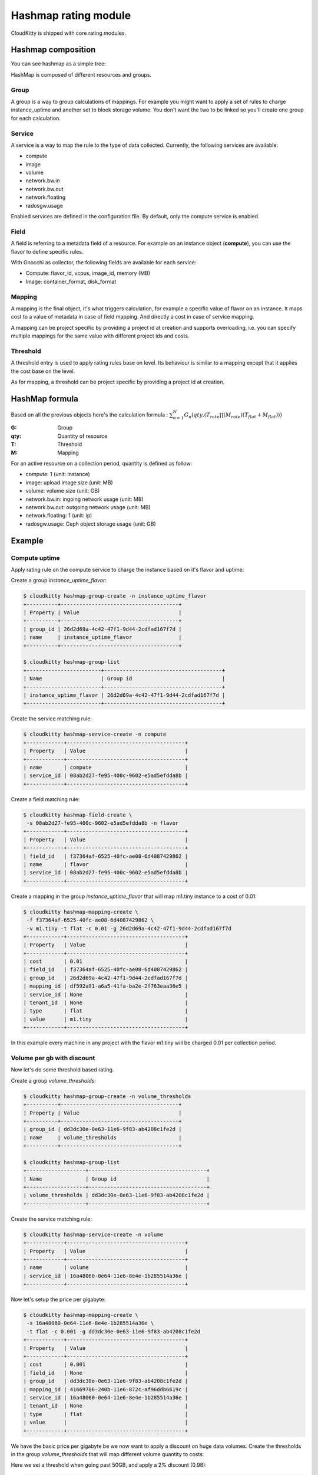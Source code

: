 =====================
Hashmap rating module
=====================

CloudKitty is shipped with core rating modules.

Hashmap composition
===================

You can see hashmap as a simple tree:

.. graphviz:: graph/hashmap.dot


HashMap is composed of different resources and groups.

Group
-----

A group is a way to group calculations of mappings. For example you might want
to apply a set of rules to charge instance_uptime and another set to block
storage volume. You don't want the two to be linked so you'll create one group
for each calculation.

Service
-------

A service is a way to map the rule to the type of data collected. Currently,
the following services are available:

* compute
* image
* volume
* network.bw.in
* network.bw.out
* network.floating
* radosgw.usage

Enabled services are defined in the configuration file. By default, only the
compute service is enabled.

Field
-----

A field is referring to a metadata field of a resource. For example on an
instance object (**compute**), you can use the flavor to define specific rules.

With Gnocchi as collector, the following fields are available for each service:

* Compute: flavor_id, vcpus, image_id, memory (MB)
* Image: container_format, disk_format

Mapping
-------

A mapping is the final object, it's what triggers calculation, for example a
specific value of flavor on an instance.
It maps cost to a value of metadata in case of field mapping. And directly a
cost in case of service mapping.

A mapping can be project specific by providing a project id at creation and
supports overloading, i.e. you can specify multiple mappings for the same value
with different project ids and costs.

Threshold
---------

A threshold entry is used to apply rating rules base on level. Its behaviour is
similar to a mapping except that it applies the cost base on the level.

As for mapping, a threshold can be project specific by providing a project id
at creation.

HashMap formula
===============

Based on all the previous objects here's the calculation formula :
:math:`\sum_{n=1}^N G_n(qty.(T_{rate}\prod(M_{rate})(T_{flat}+M_{flat})))`

:G: Group
:qty: Quantity of resource
:T: Threshold
:M: Mapping


For an active resource on a collection period, quantity is defined as follow:

* compute: 1 (unit: instance)
* image: upload image size (unit: MB)
* volume: volume size (unit: GB)
* network.bw.in: ingoing network usage (unit: MB)
* network.bw.out: outgoing network usage (unit: MB)
* network.floating: 1 (unit: ip)
* radosgw.usage: Ceph object storage usage (unit: GB)

Example
=======

Compute uptime
--------------

Apply rating rule on the compute service to charge the instance based on it's
flavor and uptime:

Create a group *instance_uptime_flavor*:

.. code:: raw

    $ cloudkitty hashmap-group-create -n instance_uptime_flavor
    +----------+--------------------------------------+
    | Property | Value                                |
    +----------+--------------------------------------+
    | group_id | 26d2d69a-4c42-47f1-9d44-2cdfad167f7d |
    | name     | instance_uptime_flavor               |
    +----------+--------------------------------------+

    $ cloudkitty hashmap-group-list
    +------------------------+--------------------------------------+
    | Name                   | Group id                             |
    +------------------------+--------------------------------------+
    | instance_uptime_flavor | 26d2d69a-4c42-47f1-9d44-2cdfad167f7d |
    +------------------------+--------------------------------------+


Create the service matching rule:

.. code:: raw

    $ cloudkitty hashmap-service-create -n compute
    +------------+--------------------------------------+
    | Property   | Value                                |
    +------------+--------------------------------------+
    | name       | compute                              |
    | service_id | 08ab2d27-fe95-400c-9602-e5ad5efdda8b |
    +------------+--------------------------------------+


Create a field matching rule:

.. code:: raw

    $ cloudkitty hashmap-field-create \
     -s 08ab2d27-fe95-400c-9602-e5ad5efdda8b -n flavor
    +------------+--------------------------------------+
    | Property   | Value                                |
    +------------+--------------------------------------+
    | field_id   | f37364af-6525-40fc-ae08-6d4087429862 |
    | name       | flavor                               |
    | service_id | 08ab2d27-fe95-400c-9602-e5ad5efdda8b |
    +------------+--------------------------------------+


Create a mapping in the group *instance_uptime_flavor* that will map m1.tiny
instance to a cost of 0.01:

.. code:: raw

    $ cloudkitty hashmap-mapping-create \
     -f f37364af-6525-40fc-ae08-6d4087429862 \
     -v m1.tiny -t flat -c 0.01 -g 26d2d69a-4c42-47f1-9d44-2cdfad167f7d
    +------------+--------------------------------------+
    | Property   | Value                                |
    +------------+--------------------------------------+
    | cost       | 0.01                                 |
    | field_id   | f37364af-6525-40fc-ae08-6d4087429862 |
    | group_id   | 26d2d69a-4c42-47f1-9d44-2cdfad167f7d |
    | mapping_id | df592a91-a6a5-41fa-ba2e-2f763eaa36e5 |
    | service_id | None                                 |
    | tenant_id  | None                                 |
    | type       | flat                                 |
    | value      | m1.tiny                              |
    +------------+--------------------------------------+


In this example every machine in any project with the flavor m1.tiny will be
charged 0.01 per collection period.


Volume per gb with discount
---------------------------

Now let's do some threshold based rating.

Create a group *volume_thresholds*:

.. code:: raw

    $ cloudkitty hashmap-group-create -n volume_thresholds
    +----------+--------------------------------------+
    | Property | Value                                |
    +----------+--------------------------------------+
    | group_id | dd3dc30e-0e63-11e6-9f83-ab4208c1fe2d |
    | name     | volume_thresholds                    |
    +----------+--------------------------------------+

    $ cloudkitty hashmap-group-list
    +-------------------+--------------------------------------+
    | Name              | Group id                             |
    +-------------------+--------------------------------------+
    | volume_thresholds | dd3dc30e-0e63-11e6-9f83-ab4208c1fe2d |
    +-------------------+--------------------------------------+


Create the service matching rule:

.. code:: raw

    $ cloudkitty hashmap-service-create -n volume
    +------------+--------------------------------------+
    | Property   | Value                                |
    +------------+--------------------------------------+
    | name       | volume                               |
    | service_id | 16a48060-0e64-11e6-8e4e-1b285514a36e |
    +------------+--------------------------------------+


Now let's setup the price per gigabyte:

.. code:: raw

    $ cloudkitty hashmap-mapping-create \
     -s 16a48060-0e64-11e6-8e4e-1b285514a36e \
     -t flat -c 0.001 -g dd3dc30e-0e63-11e6-9f83-ab4208c1fe2d
    +------------+--------------------------------------+
    | Property   | Value                                |
    +------------+--------------------------------------+
    | cost       | 0.001                                |
    | field_id   | None                                 |
    | group_id   | dd3dc30e-0e63-11e6-9f83-ab4208c1fe2d |
    | mapping_id | 41669786-240b-11e6-872c-af96ddb6619c |
    | service_id | 16a48060-0e64-11e6-8e4e-1b285514a36e |
    | tenant_id  | None                                 |
    | type       | flat                                 |
    | value      |                                      |
    +------------+--------------------------------------+


We have the basic price per gigabyte be we now want to apply a discount on huge
data volumes. Create the thresholds in the group *volume_thresholds* that will
map different volume quantity to costs:

Here we set a threshold when going past 50GB, and apply a 2% discount (0.98):

.. code:: raw

    $ cloudkitty hashmap-threshold-create \
     -s 16a48060-0e64-11e6-8e4e-1b285514a36e \
     -l 50 -t rate -c 0.98 -g dd3dc30e-0e63-11e6-9f83-ab4208c1fe2d
    +--------------+--------------------------------------+
    | Property     | Value                                |
    +--------------+--------------------------------------+
    | cost         | 0.98                                 |
    | field_id     | None                                 |
    | group_id     | dd3dc30e-0e63-11e6-9f83-ab4208c1fe2d |
    | level        | 50                                   |
    | threshold_id | 8eb45bfc-0e64-11e6-ad0e-07a62425f284 |
    | service_id   | 16a48060-0e64-11e6-8e4e-1b285514a36e |
    | tenant_id    | None                                 |
    | type         | rate                                 |
    +--------------+--------------------------------------+

Here we set the same threshold for project 8f1e8645a0e7496a95a4fdf4b2795b2c
but with a 3% discount (0.97):

.. code:: raw

    $ cloudkitty hashmap-threshold-create \
     -s 16a48060-0e64-11e6-8e4e-1b285514a36e \
     -l 50 -t rate -c 0.98 -g dd3dc30e-0e63-11e6-9f83-ab4208c1fe2d \
     -p 8f1e8645a0e7496a95a4fdf4b2795b2c
    +--------------+--------------------------------------+
    | Property     | Value                                |
    +--------------+--------------------------------------+
    | cost         | 0.97                                 |
    | field_id     | None                                 |
    | group_id     | dd3dc30e-0e63-11e6-9f83-ab4208c1fe2d |
    | level        | 50                                   |
    | threshold_id | 8eb45bfc-0e64-11e6-ad0e-07a62425f284 |
    | service_id   | 16a48060-0e64-11e6-8e4e-1b285514a36e |
    | tenant_id    | 8f1e8645a0e7496a95a4fdf4b2795b2c     |
    | type         | rate                                 |
    +--------------+--------------------------------------+

Here we set a threshold when going past 200GB, and apply a 5% discount (0.95):

.. code:: raw

    $ cloudkitty hashmap-threshold-create \
     -s 16a48060-0e64-11e6-8e4e-1b285514a36e \
     -l 200 -t rate -c 0.95 -g dd3dc30e-0e63-11e6-9f83-ab4208c1fe2d
    +--------------+--------------------------------------+
    | Property     | Value                                |
    +--------------+--------------------------------------+
    | cost         | 0.95                                 |
    | field_id     | None                                 |
    | group_id     | dd3dc30e-0e63-11e6-9f83-ab4208c1fe2d |
    | level        | 200                                  |
    | threshold_id | baf180c8-0e64-11e6-abb3-cbae153a6d44 |
    | service_id   | 16a48060-0e64-11e6-8e4e-1b285514a36e |
    | tenant_id    | None                                 |
    | type         | rate                                 |
    +--------------+--------------------------------------+


In this example every volume is charged 0.01 per GB but if the size goes past
50GB you'll get a 2% discount, if you even go further you'll get 5% discount
(only one level apply at a time).

For project 8f1e8645a0e7496a95a4fdf4b2795b2c only, you'll get a 3% discount
instead of 2% when the size goes past 50GB and the same %5 discount it it goes
further.

:20GB: 0.02 per collection period.
:50GB: 0.049 per collection period
    (0.0485 for project 8f1e8645a0e7496a95a4fdf4b2795b2c).
:80GB: 0.0784 per collection period
    (0.0776 for project 8f1e8645a0e7496a95a4fdf4b2795b2c).
:250GB: 0.2375 per collection period.
